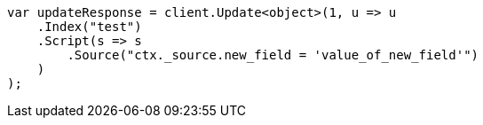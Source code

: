 // docs/update.asciidoc:153

////
IMPORTANT NOTE
==============
This file is generated from method Line153 in https://github.com/elastic/elasticsearch-net/tree/master/src/Examples/Examples/Docs/UpdatePage.cs#L122-L147.
If you wish to submit a PR to change this example, please change the source method above
and run dotnet run -- asciidoc in the ExamplesGenerator project directory.
////

[source, csharp]
----
var updateResponse = client.Update<object>(1, u => u
    .Index("test")
    .Script(s => s
        .Source("ctx._source.new_field = 'value_of_new_field'")
    )
);
----

